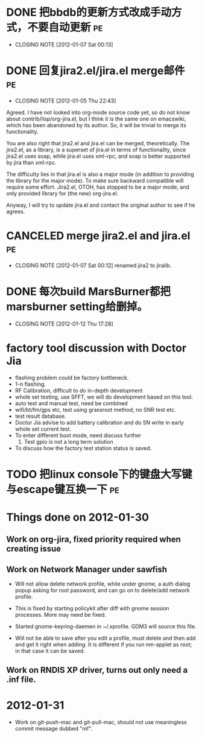 * DONE 把bbdb的更新方式改成手动方式，不要自动更新			 :pe:
  CLOSED: [2012-01-07 Sat 00:13]
  - CLOSING NOTE [2012-01-07 Sat 00:13]

* DONE 回复jira2.el/jira.el merge邮件					 :pe:
  CLOSED: [2012-01-05 Thu 22:43]
  - CLOSING NOTE [2012-01-05 Thu 22:43]
Agreed. I have not looked into org-mode source code yet, so do not know
about contrib/lisp/org-jira.el, but I think it is the same one on
emacswiki, which has been abandoned by its author. So, it will be
trivial to merge its functionality.

You are also right that jira2.el and jira.el can be merged,
theoretically. The jira2.el, as a library, is a superset of jira.el in
terms of functionality, since jira2.el uses soap, while jira.el uses
xml-rpc; and soap is better supported by jira than xml-rpc.

The difficulty lies in that jira.el is also a major mode (in addition to
providing the library for the major mode). To make sure backward
compatible will require some effort. Jira2.el, OTOH, has stopped to be a
major mode, and only provided library for (the new) org-jira.el.

Anyway, I will try to update jira.el and contact the original author to
see if he agrees.

* CANCELED merge jira2.el and jira.el					 :pe:
  CLOSED: [2012-01-07 Sat 00:12]
  - CLOSING NOTE [2012-01-07 Sat 00:12]
    renamed jira2 to jiralib.

* DONE 每次build MarsBurner都把marsburner setting给删掉。
  CLOSED: [2012-01-12 Thu 17:28]
  - CLOSING NOTE [2012-01-12 Thu 17:28]

* factory tool discussion with Doctor Jia

- flashing problem could be factory bottleneck. 
- 1-n flashing.
- RF Calibration, difficult to do in-depth development
- whole set testing, use SFFT, we will do development based on this tool.
- auto test and manual test, need be combined
- wifi/bt/fm/gps etc, test using grassroot method, no SNR test etc.
- test result database.
- Doctor Jia advise to add battery calibration and do SN write in early whole set current test.
- To enter different boot mode, need discuss further
  1. Test gpio is not a long term solution
- To discuss how the factory test station status is saved.
* TODO 把linux console下的键盘大写键与escape键互换一下			 :pe:

* Things done on 2012-01-30
  :PROPERTIES:
  :ID:       o2b:b2810d62-fceb-450f-8958-d60f88668372
  :POST_DATE: [2012-01-31 Tue 10:34]
  :POSTID:   55
  :END:

** Work on org-jira, fixed priority required when creating issue

** Work on Network Manager under sawfish

- Will not allow delete network profile, while under gnome, a auth
  dialog popup asking for root password, and can go on to delete/add
  network profile.

- This is fixed by starting policykit after diff with gnome session
  processes. More may need be fixed.

- Started gnome-keyring-daemen in ~/.xprofile. GDM3 will source this
  file.

- Will not be able to save after you edit a profile, must delete and
  then add and get it right when adding. It is different if you run
  nm-applet as root; in that case it can be saved.

** Work on RNDIS XP driver, turns out only need a .inf file.

* 2012-01-31

- Work on git-push-mac and git-pull-mac, should not use meaningless
  commit message dubbed "mf".
